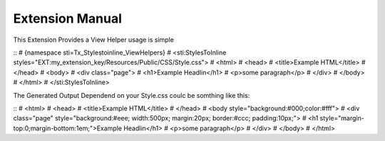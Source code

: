 Extension Manual
================

This Extension Provides a View Helper usage is simple

::
#	{namespace sti=Tx_Stylestoinline_ViewHelpers}
#	<sti:StylesToInline styles="EXT:my_extension_key/Resources/Public/CSS/Style.css">
#	<html>
#		<head>
#			<title>Example HTML</title>
#		</head>
#		<body>
#			<div class="page">
#				<h1>Example Headlin</h1>
#				<p>some paragraph</p>
#			</div>
#		</body>
#	</html>
#	</sti:StylesToInline>

The Generated Output Dependend on your Style.css coulc be somthing like this:

::
#	<html>
#		<head>
#			<title>Example HTML</title>
#		</head>
#		<body style="background:#000;color:#fff">
#			<div class="page" style="background:#eee; width:500px; margin:20px; border:#ccc; padding:10px;">
#				<h1 style="margin-top:0;margin-bottom:1em;">Example Headlin</h1>
#				<p>some paragraph</p>
#			</div>
#		</body>
#	</html>